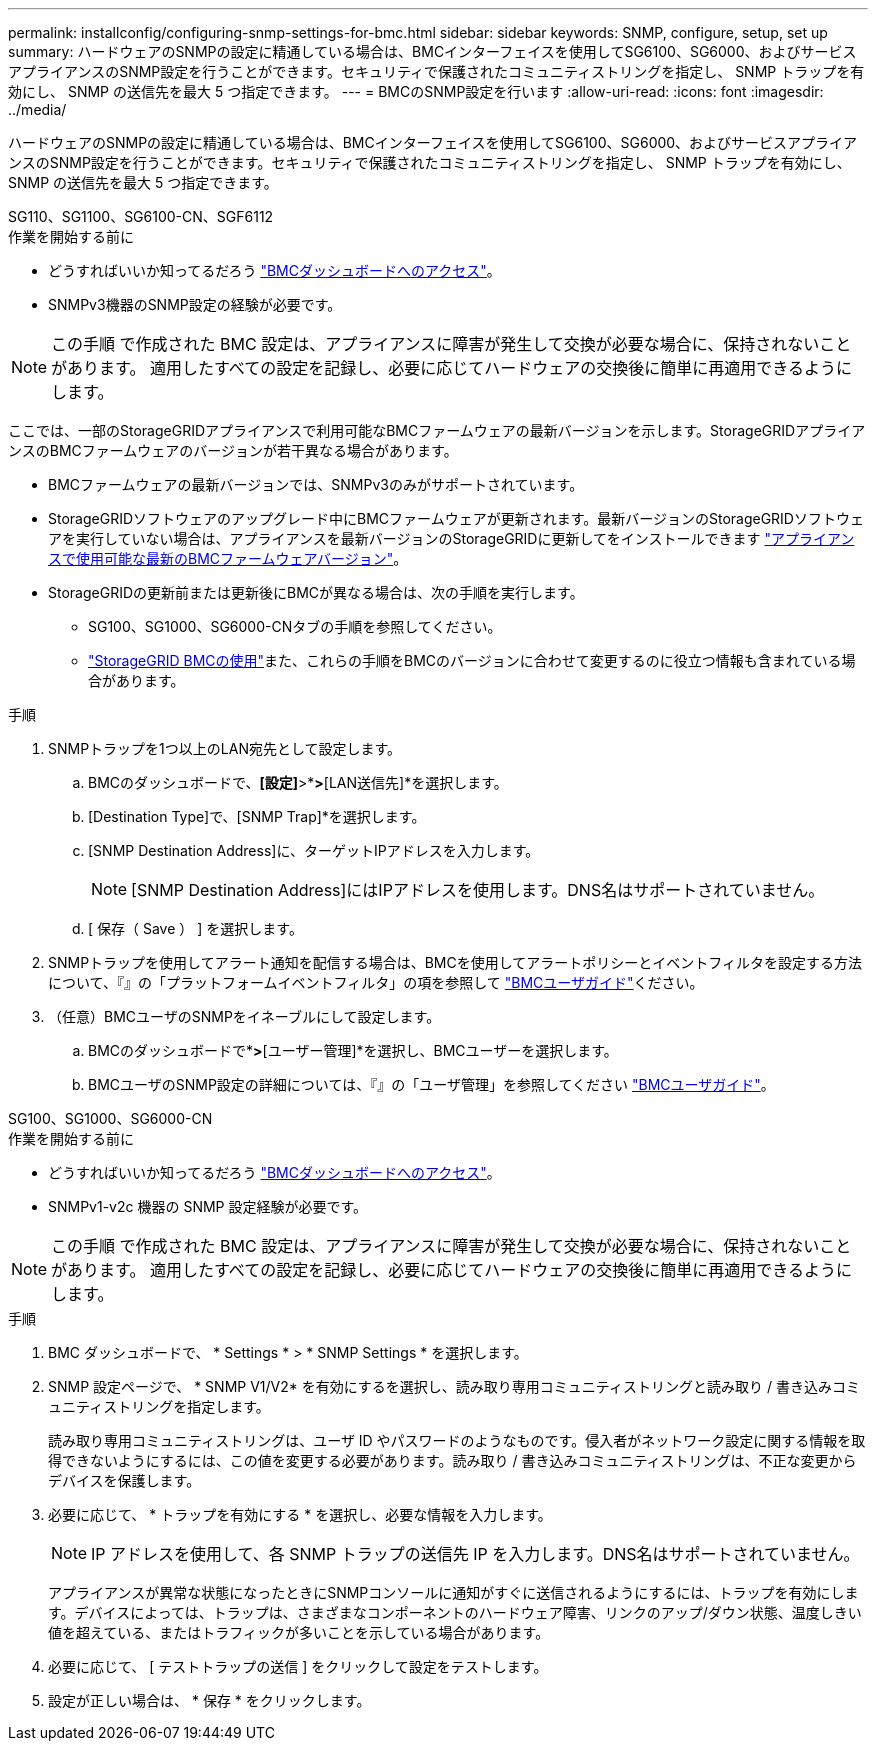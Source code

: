 ---
permalink: installconfig/configuring-snmp-settings-for-bmc.html 
sidebar: sidebar 
keywords: SNMP, configure, setup, set up 
summary: ハードウェアのSNMPの設定に精通している場合は、BMCインターフェイスを使用してSG6100、SG6000、およびサービスアプライアンスのSNMP設定を行うことができます。セキュリティで保護されたコミュニティストリングを指定し、 SNMP トラップを有効にし、 SNMP の送信先を最大 5 つ指定できます。 
---
= BMCのSNMP設定を行います
:allow-uri-read: 
:icons: font
:imagesdir: ../media/


[role="lead"]
ハードウェアのSNMPの設定に精通している場合は、BMCインターフェイスを使用してSG6100、SG6000、およびサービスアプライアンスのSNMP設定を行うことができます。セキュリティで保護されたコミュニティストリングを指定し、 SNMP トラップを有効にし、 SNMP の送信先を最大 5 つ指定できます。

[role="tabbed-block"]
====
.SG110、SG1100、SG6100-CN、SGF6112
--
.作業を開始する前に
* どうすればいいか知ってるだろう link:../installconfig/accessing-bmc-interface.html["BMCダッシュボードへのアクセス"]。
* SNMPv3機器のSNMP設定の経験が必要です。



NOTE: この手順 で作成された BMC 設定は、アプライアンスに障害が発生して交換が必要な場合に、保持されないことがあります。  適用したすべての設定を記録し、必要に応じてハードウェアの交換後に簡単に再適用できるようにします。

ここでは、一部のStorageGRIDアプライアンスで利用可能なBMCファームウェアの最新バージョンを示します。StorageGRIDアプライアンスのBMCファームウェアのバージョンが若干異なる場合があります。

* BMCファームウェアの最新バージョンでは、SNMPv3のみがサポートされています。
* StorageGRIDソフトウェアのアップグレード中にBMCファームウェアが更新されます。最新バージョンのStorageGRIDソフトウェアを実行していない場合は、アプライアンスを最新バージョンのStorageGRIDに更新してをインストールできます https://docs.netapp.com/us-en/storagegrid/upgrade/how-your-system-is-affected-during-upgrade.html#appliance-firmware-is-upgraded["アプライアンスで使用可能な最新のBMCファームウェアバージョン"]。
* StorageGRIDの更新前または更新後にBMCが異なる場合は、次の手順を実行します。
+
** SG100、SG1000、SG6000-CNタブの手順を参照してください。
** link:../commonhardware/use-bmc.html["StorageGRID BMCの使用"]また、これらの手順をBMCのバージョンに合わせて変更するのに役立つ情報も含まれている場合があります。




.手順
. SNMPトラップを1つ以上のLAN宛先として設定します。
+
.. BMCのダッシュボードで、*[設定]*>*[プラットフォームイベントフィルタ]*>*[LAN送信先]*を選択します。
.. [Destination Type]で、[SNMP Trap]*を選択します。
.. [SNMP Destination Address]に、ターゲットIPアドレスを入力します。
+

NOTE: [SNMP Destination Address]にはIPアドレスを使用します。DNS名はサポートされていません。

.. [ 保存（ Save ） ] を選択します。


. SNMPトラップを使用してアラート通知を配信する場合は、BMCを使用してアラートポリシーとイベントフィルタを設定する方法について、『』の「プラットフォームイベントフィルタ」の項を参照して https://kb.netapp.com/hybrid/StorageGRID/Platforms/How_to_use_StorageGRID_Appliance_BMC_with_vendor_supplied_user_guide["BMCユーザガイド"^]ください。
. （任意）BMCユーザのSNMPをイネーブルにして設定します。
+
.. BMCのダッシュボードで*[設定]*>*[ユーザー管理]*を選択し、BMCユーザーを選択します。
.. BMCユーザのSNMP設定の詳細については、『』の「ユーザ管理」を参照してください https://kb.netapp.com/hybrid/StorageGRID/Platforms/How_to_use_StorageGRID_Appliance_BMC_with_vendor_supplied_user_guide["BMCユーザガイド"^]。




--
.SG100、SG1000、SG6000-CN
--
.作業を開始する前に
* どうすればいいか知ってるだろう link:../installconfig/accessing-bmc-interface.html["BMCダッシュボードへのアクセス"]。
* SNMPv1-v2c 機器の SNMP 設定経験が必要です。



NOTE: この手順 で作成された BMC 設定は、アプライアンスに障害が発生して交換が必要な場合に、保持されないことがあります。  適用したすべての設定を記録し、必要に応じてハードウェアの交換後に簡単に再適用できるようにします。

.手順
. BMC ダッシュボードで、 * Settings * > * SNMP Settings * を選択します。
. SNMP 設定ページで、 * SNMP V1/V2* を有効にするを選択し、読み取り専用コミュニティストリングと読み取り / 書き込みコミュニティストリングを指定します。
+
読み取り専用コミュニティストリングは、ユーザ ID やパスワードのようなものです。侵入者がネットワーク設定に関する情報を取得できないようにするには、この値を変更する必要があります。読み取り / 書き込みコミュニティストリングは、不正な変更からデバイスを保護します。

. 必要に応じて、 * トラップを有効にする * を選択し、必要な情報を入力します。
+

NOTE: IP アドレスを使用して、各 SNMP トラップの送信先 IP を入力します。DNS名はサポートされていません。

+
アプライアンスが異常な状態になったときにSNMPコンソールに通知がすぐに送信されるようにするには、トラップを有効にします。デバイスによっては、トラップは、さまざまなコンポーネントのハードウェア障害、リンクのアップ/ダウン状態、温度しきい値を超えている、またはトラフィックが多いことを示している場合があります。

. 必要に応じて、 [ テストトラップの送信 ] をクリックして設定をテストします。
. 設定が正しい場合は、 * 保存 * をクリックします。


--
====